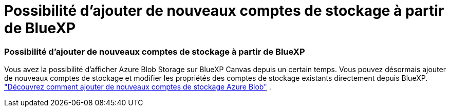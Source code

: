 = Possibilité d'ajouter de nouveaux comptes de stockage à partir de BlueXP
:allow-uri-read: 




=== Possibilité d'ajouter de nouveaux comptes de stockage à partir de BlueXP

Vous avez la possibilité d’afficher Azure Blob Storage sur BlueXP Canvas depuis un certain temps. Vous pouvez désormais ajouter de nouveaux comptes de stockage et modifier les propriétés des comptes de stockage existants directement depuis BlueXP. link:https://docs.netapp.com/us-en/storage-management-blob-storage/["Découvrez comment ajouter de nouveaux comptes de stockage Azure Blob"^] .
